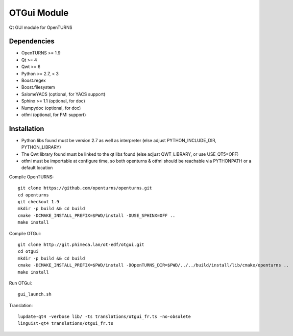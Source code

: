 OTGui Module
============
Qt GUI module for OpenTURNS

Dependencies
------------
- OpenTURNS >= 1.9
- Qt >= 4
- Qwt >= 6
- Python >= 2.7, < 3
- Boost.regex
- Boost.filesystem
- SalomeYACS (optional, for YACS support)
- Sphinx >= 1.1 (optional, for doc)
- Numpydoc (optional, for doc)
- otfmi (optional, for FMI support)

Installation
------------
- Python libs found must be version 2.7 as well as interpreter (else adjust PYTHON_INCLUDE_DIR, PYTHON_LIBRARY)
- The Qwt library found must be linked to the qt libs found (else adjust QWT_LIBRARY, or use USE_QT5=OFF)
- otfmi must be importable at configure time, so both openturns & otfmi should be reachable via PYTHONPATH or a default location

Compile OpenTURNS::

    git clone https://github.com/openturns/openturns.git
    cd openturns
    git checkout 1.9
    mkdir -p build && cd build
    cmake -DCMAKE_INSTALL_PREFIX=$PWD/install -DUSE_SPHINX=OFF ..
    make install

Compile OTGui::

    git clone http://git.phimeca.lan/ot-edf/otgui.git
    cd otgui
    mkdir -p build && cd build
    cmake -DCMAKE_INSTALL_PREFIX=$PWD/install -DOpenTURNS_DIR=$PWD/../../build/install/lib/cmake/openturns ..
    make install

Run OTGui::

    gui_launch.sh

Translation::

    lupdate-qt4 -verbose lib/ -ts translations/otgui_fr.ts -no-obsolete
    linguist-qt4 translations/otgui_fr.ts
